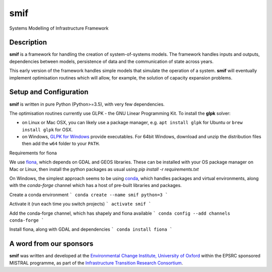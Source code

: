 .. _readme:

====
smif
====

Systems Modelling of Infrastructure Framework

.. image:: https://travis-ci.org/nismod/smif.svg?branch=master
    :target: https://travis-ci.org/nismod/smif

.. image:: https://readthedocs.org/projects/smif/badge/?version=latest
    :target: http://smif.readthedocs.io/en/latest/?badge=latest
    :alt: Documentation Status

.. image:: https://coveralls.io/repos/github/nismod/smif/badge.svg?branch=master
    :target: https://coveralls.io/github/nismod/smif?branch=master

Description
===========

**smif** is a framework for handling the creation of system-of-systems
models.  The framework handles inputs and outputs, dependencies between models,
persistence of data and the communication of state across years.

This early version of the framework handles simple models that simulate the
operation of a system.
**smif** will eventually implement optimisation routines which will allow,
for example, the solution of capacity expansion problems.

Setup and Configuration
=======================

**smif** is written in pure Python (Python>=3.5), with very few dependencies.

The optimisation routines currently use GLPK - the GNU Linear Programming Kit.
To install the **glpk** solver:

* on Linux or Mac OSX, you can likely use a package manager, e.g. ``apt install
  glpk`` for Ubuntu or ``brew install glpk`` for OSX.
* on Windows, `GLPK for Windows <http://winglpk.sourceforge.net/>`_ provide
  executables. For 64bit Windows, download and unzip the distribution files then
  add the ``w64`` folder to your ``PATH``.

Requirements for fiona

We use `fiona <https://github.com/Toblerity/Fiona>`_, which depends on GDAL and
GEOS libraries. These can be installed with your OS package manager on Mac or
Linux, then install the python packages as usual using
`pip install -r requirements.txt`

On Windows, the simplest approach seems to be using
`conda <http://conda.pydata.org/miniconda.html>`_, which handles packages and
virtual environments, along with the `conda-forge` channel which has a host of
pre-built libraries and packages.

Create a conda environment
```
conda create --name smif python=3
```

Activate it (run each time you switch projects)
```
activate smif
```

Add the conda-forge channel, which has shapely and fiona available
```
conda config --add channels conda-forge
```

Install fiona, along with GDAL and dependencies
```
conda install fiona
```

A word from our sponsors
========================

**smif** was written and developed at the `Environmental Change Institute,
University of Oxford <http://www.eci.ox.ac.uk>`_ within the
EPSRC sponsored MISTRAL programme, as part of the `Infrastructure Transition
Research Consortium <http://www.itrc.org.uk/>`_.

